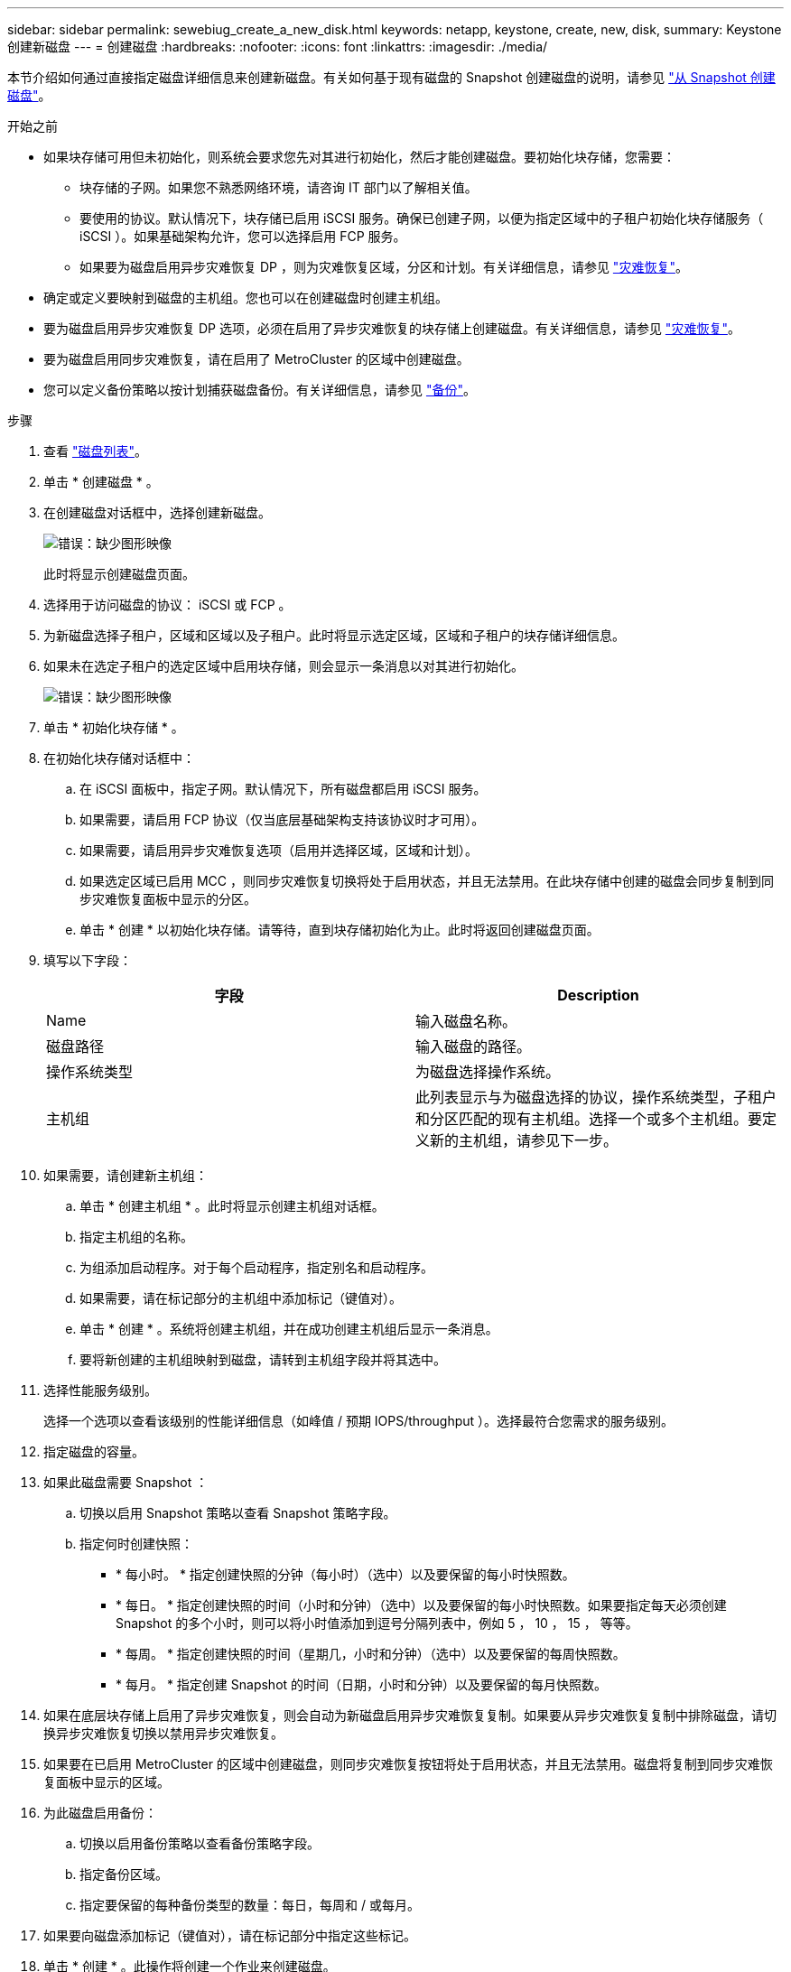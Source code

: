 ---
sidebar: sidebar 
permalink: sewebiug_create_a_new_disk.html 
keywords: netapp, keystone, create, new, disk, 
summary: Keystone 创建新磁盘 
---
= 创建磁盘
:hardbreaks:
:nofooter: 
:icons: font
:linkattrs: 
:imagesdir: ./media/


[role="lead"]
本节介绍如何通过直接指定磁盘详细信息来创建新磁盘。有关如何基于现有磁盘的 Snapshot 创建磁盘的说明，请参见 link:sewebiug_create_a_disk_from_a_snapshot.html#create-a-disk-from-a-snapshot["从 Snapshot 创建磁盘"]。

.开始之前
* 如果块存储可用但未初始化，则系统会要求您先对其进行初始化，然后才能创建磁盘。要初始化块存储，您需要：
+
** 块存储的子网。如果您不熟悉网络环境，请咨询 IT 部门以了解相关值。
** 要使用的协议。默认情况下，块存储已启用 iSCSI 服务。确保已创建子网，以便为指定区域中的子租户初始化块存储服务（ iSCSI ）。如果基础架构允许，您可以选择启用 FCP 服务。
** 如果要为磁盘启用异步灾难恢复 DP ，则为灾难恢复区域，分区和计划。有关详细信息，请参见 link:sewebiug_billing_accounts,_subscriptions,_services,_and_performance.html#disaster-recovery["灾难恢复"]。


* 确定或定义要映射到磁盘的主机组。您也可以在创建磁盘时创建主机组。
* 要为磁盘启用异步灾难恢复 DP 选项，必须在启用了异步灾难恢复的块存储上创建磁盘。有关详细信息，请参见 link:sewebiug_billing_accounts,_subscriptions,_services,_and_performance.html#disaster-recovery["灾难恢复"]。
* 要为磁盘启用同步灾难恢复，请在启用了 MetroCluster 的区域中创建磁盘。
* 您可以定义备份策略以按计划捕获磁盘备份。有关详细信息，请参见 link:sewebiug_billing_accounts,_subscriptions,_services,_and_performance.html#backups["备份"]。


.步骤
. 查看 link:sewebiug_view_disks.html#view-disks["磁盘列表"]。
. 单击 * 创建磁盘 * 。
. 在创建磁盘对话框中，选择创建新磁盘。
+
image:sewebiug_image26.png["错误：缺少图形映像"]

+
此时将显示创建磁盘页面。

. 选择用于访问磁盘的协议： iSCSI 或 FCP 。
. 为新磁盘选择子租户，区域和区域以及子租户。此时将显示选定区域，区域和子租户的块存储详细信息。
. 如果未在选定子租户的选定区域中启用块存储，则会显示一条消息以对其进行初始化。
+
image:sewebiug_image27.png["错误：缺少图形映像"]

. 单击 * 初始化块存储 * 。
. 在初始化块存储对话框中：
+
.. 在 iSCSI 面板中，指定子网。默认情况下，所有磁盘都启用 iSCSI 服务。
.. 如果需要，请启用 FCP 协议（仅当底层基础架构支持该协议时才可用）。
.. 如果需要，请启用异步灾难恢复选项（启用并选择区域，区域和计划）。
.. 如果选定区域已启用 MCC ，则同步灾难恢复切换将处于启用状态，并且无法禁用。在此块存储中创建的磁盘会同步复制到同步灾难恢复面板中显示的分区。
.. 单击 * 创建 * 以初始化块存储。请等待，直到块存储初始化为止。此时将返回创建磁盘页面。


. 填写以下字段：
+
|===
| 字段 | Description 


| Name | 输入磁盘名称。 


| 磁盘路径 | 输入磁盘的路径。 


| 操作系统类型 | 为磁盘选择操作系统。 


| 主机组 | 此列表显示与为磁盘选择的协议，操作系统类型，子租户和分区匹配的现有主机组。选择一个或多个主机组。要定义新的主机组，请参见下一步。 
|===
. 如果需要，请创建新主机组：
+
.. 单击 * 创建主机组 * 。此时将显示创建主机组对话框。
.. 指定主机组的名称。
.. 为组添加启动程序。对于每个启动程序，指定别名和启动程序。
.. 如果需要，请在标记部分的主机组中添加标记（键值对）。
.. 单击 * 创建 * 。系统将创建主机组，并在成功创建主机组后显示一条消息。
.. 要将新创建的主机组映射到磁盘，请转到主机组字段并将其选中。


. 选择性能服务级别。
+
选择一个选项以查看该级别的性能详细信息（如峰值 / 预期 IOPS/throughput ）。选择最符合您需求的服务级别。

. 指定磁盘的容量。
. 如果此磁盘需要 Snapshot ：
+
.. 切换以启用 Snapshot 策略以查看 Snapshot 策略字段。
.. 指定何时创建快照：
+
*** * 每小时。 * 指定创建快照的分钟（每小时）（选中）以及要保留的每小时快照数。
*** * 每日。 * 指定创建快照的时间（小时和分钟）（选中）以及要保留的每小时快照数。如果要指定每天必须创建 Snapshot 的多个小时，则可以将小时值添加到逗号分隔列表中，例如 5 ， 10 ， 15 ， 等等。
*** * 每周。 * 指定创建快照的时间（星期几，小时和分钟）（选中）以及要保留的每周快照数。
*** * 每月。 * 指定创建 Snapshot 的时间（日期，小时和分钟）以及要保留的每月快照数。




. 如果在底层块存储上启用了异步灾难恢复，则会自动为新磁盘启用异步灾难恢复复制。如果要从异步灾难恢复复制中排除磁盘，请切换异步灾难恢复切换以禁用异步灾难恢复。
. 如果要在已启用 MetroCluster 的区域中创建磁盘，则同步灾难恢复按钮将处于启用状态，并且无法禁用。磁盘将复制到同步灾难恢复面板中显示的区域。
. 为此磁盘启用备份：
+
.. 切换以启用备份策略以查看备份策略字段。
.. 指定备份区域。
.. 指定要保留的每种备份类型的数量：每日，每周和 / 或每月。


. 如果要向磁盘添加标记（键值对），请在标记部分中指定这些标记。
. 单击 * 创建 * 。此操作将创建一个作业来创建磁盘。


创建磁盘将作为异步作业运行。您可以

* 在作业列表中检查作业的状态。
* 作业完成后，在磁盘列表中检查磁盘的状态。

